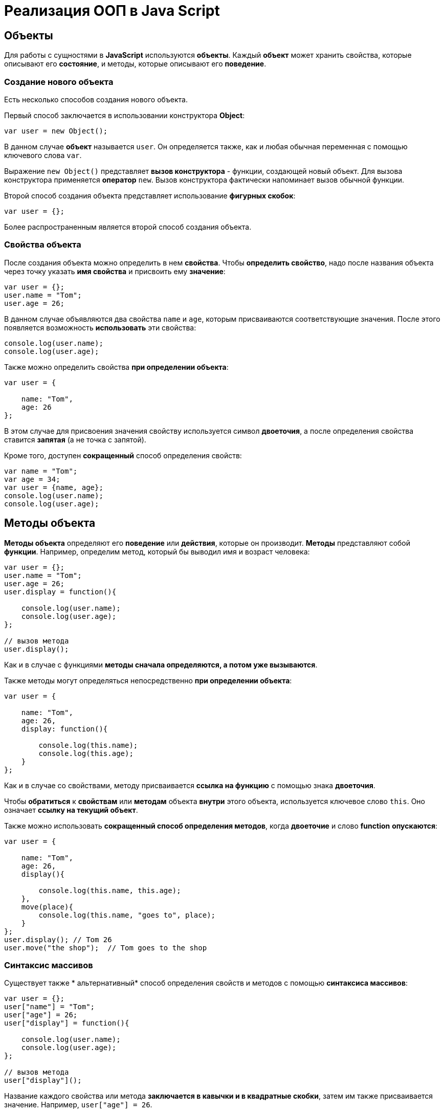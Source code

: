 = Реализация ООП в Java Script

== Объекты
Для работы с сущностями в *JavaScript* используются *объекты*. Каждый *объект* может хранить свойства, которые описывают его *состояние*, и методы, которые описывают его *поведение*.

=== Создание нового объекта

Есть несколько способов создания нового объекта.

Первый способ заключается в использовании конструктора *Object*:

[source,js]
----
var user = new Object();
----

В данном случае *объект* называется `user`. Он определяется также, как и любая обычная переменная с помощью ключевого слова `var`.

Выражение `new Object()` представляет *вызов конструктора* - функции, создающей новый объект. Для вызова конструктора применяется *оператор* `new`. Вызов конструктора фактически напоминает вызов обычной функции.

Второй способ создания объекта представляет использование *фигурных скобок*:

[source,js]
----
var user = {};
----

Более распространенным является второй способ создания объекта.

=== Свойства объекта
После создания объекта можно определить в нем *свойства*. Чтобы *определить свойство*, надо после названия объекта через точку указать *имя свойства* и присвоить ему *значение*:

[source,js]
----
var user = {};
user.name = "Tom";
user.age = 26;
----

В данном случае объявляются два свойства `name` и `age`, которым присваиваются соответствующие значения. После этого появляется возможность *использовать* эти свойства:

[source,js]
----
console.log(user.name);
console.log(user.age);
----

Также можно определить свойства *при определении объекта*:

[source,js]
----
var user = {

    name: "Tom",
    age: 26
};
----

В этом случае для присвоения значения свойству используется символ *двоеточия*, а после определения свойства ставится *запятая* (а не точка с запятой).

Кроме того, доступен *сокращенный* способ определения свойств:

[source,js]
----
var name = "Tom";
var age = 34;
var user = {name, age};
console.log(user.name);
console.log(user.age);
----

== Методы объекта

*Методы объекта* определяют его *поведение* или *действия*, которые он производит. *Методы* представляют собой *функции*. Например, определим метод, который бы выводил имя и возраст человека:

[source,js]
----
var user = {};
user.name = "Tom";
user.age = 26;
user.display = function(){

    console.log(user.name);
    console.log(user.age);
};

// вызов метода
user.display();
----

Как и в случае с функциями *методы сначала определяются, а потом уже вызываются*.

Также методы могут определяться непосредственно *при определении объекта*:

[source,js]
----
var user = {

    name: "Tom",
    age: 26,
    display: function(){

        console.log(this.name);
        console.log(this.age);
    }
};
----

Как и в случае со свойствами, методу присваивается *ссылка на функцию* с помощью знака *двоеточия*.

Чтобы *обратиться* к *свойствам* или *методам* объекта *внутри* этого объекта, используется ключевое слово `this`. Оно означает *ссылку на текущий объект*.

Также можно использовать *сокращенный способ определения методов*, когда *двоеточие* и слово *function* *опускаются*:

[source,js]
----
var user = {

    name: "Tom",
    age: 26,
    display(){

        console.log(this.name, this.age);
    },
    move(place){
        console.log(this.name, "goes to", place);
    }
};
user.display(); // Tom 26
user.move("the shop");  // Tom goes to the shop
----

=== Синтаксис массивов

Cуществует также * альтернативный* способ определения свойств и методов с помощью *синтаксиса массивов*:

[source,js]
----
var user = {};
user["name"] = "Tom";
user["age"] = 26;
user["display"] = function(){

    console.log(user.name);
    console.log(user.age);
};

// вызов метода
user["display"]();
----

Название каждого свойства или метода *заключается в кавычки и в квадратные скобки*, затем им также присваивается значение. Например, `user["age"] = 26`.

При обращении к этим свойствам и методам можно использовать либо *нотацию точки (`user.name`)*, либо обращаться так: `user["name"]`.

=== Строки в качестве свойств и методов

Названия свойств и методов объекта всегда представляют *строки*. То есть предыдущее определение объекта можно переписать так:

[source,js]
----
var user = {
    "name": "Tom",
    "age": 26,
    "display": function(){

        console.log(user.name);
        console.log(user.age);
    }
};
// вызов метода
user.display();
----

С одной стороны, разницы никакой нет между двумя определениями. С другой стороны, бывают случаи, где заключение названия в строку могут помочь. Например, если название свойства состоит из двух слов, разделенных *пробелом*:

[source,js]
----
var user = {
    name: "Tom",
    age: 26,
    "full name": "Tom Johns",
    "display info": function(){

        console.log(user.name);
        console.log(user.age);
    }
};
console.log(user["full name"]);
user["display info"]();
----

В этом случае *для обращения* к подобным свойствам и методам мы должны использовать *синтаксис массивов*.

=== Удаление свойств

Удалять свойства и методы необходимо с помощью оператора `delete`. Как и в случае с добавлением удалять свойства можно двумя способами. *Певый* способ - *использование нотации точки*:

[source,js]
----
delete объект.свойство
----

Либо использовать *синтаксис массивов*:

[source,js]
----
delete объект["свойство"]
----

[source,js]
----
var user = {};
user.name = "Tom";
user.age = 26;
user.display = function(){

    console.log(user.name);
    console.log(user.age);
};

console.log(user.name); // Tom
delete user.name; // удаляем свойство
// альтернативный вариант
// delete user["name"];
console.log(user.name); // undefined
----

После удаления свойство будет *не определено*, поэтому *при попытке обращения к нему*, *программа вернет* значение `undefined`.

== Вложенные объекты и массивы в объектах

Одни объекты могут содержать в *качестве свойств другие объекты*. Например, есть объект страны, у которой можно выделить ряд свойств. Одно из этих свойств может представлять столицу. Но у столицы мы также можем выделить свои свойства, например, название, численность населения, год основания:

[source,js]
----
var country = {

    name: "Германия",
    language: "немецкий",
    capital:{

        name: "Берлин",
        population: 3375000,
        year: 1237
    }
};
console.log("Столица: " + country.capital.name); // Берлин
console.log("Население: " + country["capital"]["population"]); // 3375000
console.log("Год основания: " + country.capital["year"]); // 1237
----

Для *доступа к свойствам* таких вложенных объектов мы можем использовать *стандартную нотацию точки*:

[source,js]
----
country.capital.name
----

Либо обращаться к ним как к *элементам массивов*:

[source,js]
----
country["capital"]["population"]
----

Также допустим *смешанный* вид обращения:

[source,js]
----
country.capital["year"]
----

В качестве свойств также могут использоваться *массивы*, в том числе *массивы других объектов*:

[source,js]
----
capital:{

        name: "Берн",
        population: 126598
    },
    cities: [
        { name: "Цюрих", population: 378884},
        { name: "Женева", population: 188634},
        { name: "Базель", population: 164937}
    ]
};

// вывод всех элементов из country.languages
document.write("<h3>Официальные языки Швейцарии</h3>");
for(var i=0; i < country.languages.length; i++)
    document.write(country.languages[i] + "<br/>");

// вывод всех элементов из country.cities
document.write("<h3>Города Швейцарии</h3>");
for(var i=0; i < country.cities.length; i++)
    document.write(country.cities[i].name + "<br/>");
----

В объекте `country` имеется свойство `languages,` содержащее *массив строк*, а также свойство `cities`, хранящее *массив однотипных объектов*.

С этими массивами можно работать также, как и с любыми другими, например, перебрать с помощью цикла `for`.

*При переборе* массива объектов каждый текущий элемент будет представлять *отдельный объект*, поэтому мы можем обратиться к его *свойствам* и *методам*:

[source,js]
----
country.cities[i].name
----

== Проверка наличия и перебор методов и свойств

При *динамическом определении* *в объекте* новых *свойств* и *методов* перед их использованием бывает важно проверить, а есть ли уже такие методы и свойства. Для этого в *javascript* может использоваться оператор `in`:

[source,js]
----
var user = {};
user.name = "Tom";
user.age = 26;
user.display = function(){

    console.log(user.name);
    console.log(user.age);
};
var hasNameProp = "name" in user;
console.log(hasNameProp); // true - свойство name есть в user
var hasWeightProp = "weight" in user;
console.log(hasWeightProp); // false - в user нет свойства или метода под названием weight
----

Оператор `in` имеет следующий синтаксис: `"свойство|метод" in объект` - в кавычках идет *название свойства или метода*, а после `in` - *название объекта*. Если свойство или метод с подобным именем *имеется*, то оператор возвращает `true`. Если *нет* - то возвращается `false`.

*Альтернативный* способ заключается на значение `undefined`. Если свойство или метод равен `undefined`, то эти свойство или метод *не определены*:

[source,js]
----
var hasNameProp = user.name!==undefined;
console.log(hasNameProp); // true
var hasWeightProp = user.weight!==undefined;
console.log(hasWeightProp); // false
----

И так как объекты представляют тип `Object`, а значит, имеет *все его методы и свойства*, то *объекты* также могут использовать метод `hasOwnProperty()`, который определен в типе `Object`:

[source,js]
----
var hasNameProp = user.hasOwnProperty('name');
console.log(hasNameProp); // true
var hasDisplayProp = user.hasOwnProperty('display');
console.log(hasDisplayProp); // true
var hasWeightProp = user.hasOwnProperty('weight');
console.log(hasWeightProp); // false
----

=== Перебор свойств и методов

С помощью цикла *for* мы можем перебрать *объект как обычный массив* и получить все его свойства и методы и их значения:

[source,js]
----
var user = {};
user.name = "Tom";
user.age = 26;
user.display = function() {

    console.log(user.name);
    console.log(user.age);
};
for(var key in user) {
    console.log(key + " : " + user[key]);
}
----

== Объекты в функциях

*Функции* могут возвращать *значения*. Но эти значения не обязательно должны представлять примитивные данные - *числа*, *строки*, но также могут быть сложными *объектами*.

Например, вынесем создание объекта user в отдельную функцию:

[source,js]
----
function createUser(pName, pAge) {
    return {
        name: pName,
        age: pAge,
        displayInfo: function() {
            document.write("Имя: " + this.name + " возраст: " + this.age + "<br/>");
        }
    };
};
var tom = createUser("Tom", 26);
tom.displayInfo();
var alice = createUser("Alice", 24);
alice.displayInfo();
----

Здесь функция `createUser()` получает значения `pName` и `pAge` и по ним *создает новый объект*, который является возвращаемым результатом.

*Преимуществом* вынесения создания объекта в функцию является то, что далее мы можем создать несколько *однотипных объектов* с *разными значениями*.

Кроме того *объект* может передаваться *в качестве параметра в функцию*:

[source,js]
----
function createUser(pName, pAge) {
return {
name: pName,
age: pAge,
displayInfo: function() {
document.write("Имя: " + this.name + " возраст: " + this.age + "<br/>");
},
driveCar: function(car){
document.write(this.name + " ведет машину " + car.name + "<br/>");
}
};
};

function createCar(mName, mYear) {
return {
name: mName,
year: mYear
};
};
var tom = createUser("Том", 26);
tom.displayInfo();
var bently = createCar("Бентли", 2004);
tom.driveCar(bently);
----

== Конструкторы объектов

Кроме создания новых объектов *JavaScript* предоставляет возможность *создавать новые типы объектов* с помощью конструкторов. Так, одним из способов *создания объекта* является применение конструктора типа `Object`:

[source,js]
----
var tom = new Object();
----

После создания переменной `tom` она будет вести себя как объект типа `Object`.

*Конструктор* позволяет определить *новый тип объекта*. *Можно еще провести следующую аналогию.

Определение типа может состоять из *функции конструктора*, *методов* и *свойств*.

[source,js]
----
function User(pName, pAge) {
    this.name = pName;
    this.age = pAge;
    this.displayInfo = function(){
        document.write("Имя: " + this.name + "; возраст: " + this.age + "<br/>");
    };
}
----

*Конструктор* - это обычная функция за тем исключением, что в ней мы можем установить *свойства* и *методы*. Для установки свойств и методов используется ключевое слово `this`:

Чтобы вызвать *конструктор*, то есть создать объект типа `User`, надо использовать ключевое слово `new`:

[source,js]
----
var tom = new User("Том", 26);
console.log(tom.name); // Том
tom.displayInfo();
----

=== Оператор instanceof

Оператор `instanceof` позволяет проверить, с помощью какого конструктора создан объект. Если объект создан с помощью определенного конструктора, то оператор возвращает `true`:

[source,js]
----
var tom = new User("Том", 26);
var isUser = tom instanceof User;
var isCar = tom instanceof Car;
console.log(isUser);    // true
console.log(isCar);     // false
----

== Расширение объектов. `Prototype`

Кроме непосредственного определения свойств и методов в конструкторе мы также можем использовать *свойство* `prototype`. Каждая функция имеет свойство `prototype`, представляющее *прототип функции*. То есть свойство `User.prototype` представляет *прототип объектов* `User`. И любые *свойства и методы*, которые будут определены в `User.prototype`, будут *общими* для всех объектов `User`.

Например, после определения объекта `User` необходимо добавить к нему метод и свойство:

[source,js]
----
function User(pName, pAge) {
    this.name = pName;
    this.age = pAge;
    this.displayInfo = function(){
        document.write("Имя: " + this.name + "; возраст: " + this.age + "<br/>");
    };
};

User.prototype.hello = function(){
    document.write(this.name + " говорит: 'Привет!'<br/>");
};
User.prototype.maxAge = 110;

var tom = new User("Том", 26);
tom.hello();
var john = new User("Джон", 28);
john.hello();
console.log(tom.maxAge); // 110
console.log(john.maxAge); // 110
----

В то же время можно определить в объекте *свойство*, которое будет назваться также, как и *свойство прототипа*. В этом случае собственное *свойство объекта* будет иметь приоритет перед *свойством прототипа*.

== Инкапсуляция

*Инкапсуляция* является одним из ключевых понятий объектно-ориентированного программирования и представляет *сокрытие состояния объекта от прямого доступа извне*. По умолчанию все свойства объектов являются *публичными*, общедоступными, и мы к ним можем обратиться из любого места программы.

Но есть возможность их скрыть от доступа извне, сделав свойства *локальными переменными*:

[source,js]
----
function User (name) {
    this.name = name;
    var _age = 1;
    this.displayInfo = function(){
        console.log("Имя: " + this.name + "; возраст: " + _age);
    };
    this.getAge = function() {
        return _age;
    }
    this.setAge = function(age) {
        if(typeof age === "number" && age >0 && age<110){
            _age = age;
        } else {
            console.log("Недопустимое значение");
        }
    }
}

var tom = new User("Том");
console.log(tom._age); // undefined - _age - локальная переменная
console.log(tom.getAge()); // 1
tom.setAge(32);
console.log(tom.getAge()); // 32
tom.setAge("54"); // Недопустимое значение
tom.setAge(123); // Недопустимое значение
----

В конструкторе `User` объявляется **локальная переменна**я `_age` вместо *свойства* `age`. Как правило, названия локальных переменных в конструкторах начинаются со знака *подчеркивания*.

Для того, чтобы работать с возрастом пользователя извне, определяются два метода. Метод `getAge()` предназначен *для получения значения переменной* `_age`. Этот метод еще называется *геттер (getter)*. Второй метод - `setAge`, который еще называется *сеттер (setter)*, предназначен для установки значения переменной `_age`.

== Функция как объект. Методы `call` и `apply`

В *JavaScript* функция тоже является *объектом* - *объектом Function* и тоже имеет *прототип*, *свойства*, *методы*. *Все функции*, которые используются в программе, являются *объектами Function* и имеют все его *свойства и методы*.

Например, мы можем создать функцию с помощью конструктора `Function`:

[source,js]
----
var square = new Function('n', 'return n * n;');
console.log(square(5));
----

В конструктор `Function` может передаваться ряд параметров. Последний параметр представляет собой само *тело функции в виде строки*. Фактически строка содержит *код javascript*. Предыдущие аргументы содержат *названия параметров*.

Среди свойств объекта Function можно выделить следующие:

* *arguments*: массив аргументов, передаваемых в функцию
* *length*: определяет количество аргументов, которые ожидает функция
* *caller*: определяет функцию, вызвавшую текущую выполняющуюся функцию
* *name*: имя функции
* *prototype*: прототип функции

С помощью *прототипа* можно определить дополнительные свойства:

[source,js]
----
function display(){

    console.log("привет мир");
}
Function.prototype.program ="Hello";

console.log(display.program); // Hello
----

Среди методов надо отметить методы `call()` и `apply()`.

Метод `call()` вызывает функцию с указанным значением `this` и аргументами:

[source,js]
----
function add(x, y){

    return x + y;
}
var result = add.call(this, 3, 8);

console.log(result); // 11
----

`this` указывает на *объект*, для которого вызывается функция - в данном случае это *глобальный объект* `window`. После `this` передаются *значения для параметров*.

При передаче объекта через первый параметр, мы можем ссылаться на него через ключевое слово `this`:

[source,js]
----
function User (name, age) {
    this.name = name;
    this.age = age;
}
var tom = new User("Том", 26);
function display(){
    console.log("Ваше имя: " + this.name);
}
display.call(tom); // Ваше имя: Том
----

Если нам не важен объект, для которого вызывается функция, то можно передать значение null.

На метод `call()` похож метод `apply()`, который также *вызывает функцию* и в качестве первого параметра также получает *объект*, для которого функция вызывается. Только теперь в качестве второго параметра передается *массив аргументов*:

[source,js]
----
function add(x, y){

    return x + y;
}
var result = add.apply(null, [3, 8]);

console.log(result); // 11
----

== Наследование

*JavaScript* поддерживает *наследование*, что позволяет при создании новых типов объектов при необходимости *унаследовать функционал от уже существующих*. Например, у нас может быть объект `User`, представляющий отдельного пользователя. И также может быть объект `Employee`, который представляет работника. Но работник также может являться пользователем и поэтому должен иметь все его свойства и методы.

[source,js]
----
// конструктор пользователя
function User (name, age) {
this.name = name;
this.age = age;
this.go = function(){document.write(this.name + " идет <br/>");}
this.displayInfo = function(){
document.write("Имя: " + this.name + "; возраст: " + this.age + "<br/>");
};
}
User.prototype.maxage = 110;

// конструктор работника
function Employee(name, age, comp){
User.call(this, name, age);
this.company = comp;
this.displayInfo = function(){
document.write("Имя: " + this.name + "; возраст: " + this.age + "; компания: " + this.company + "<br/>");
};
}
Employee.prototype = Object.create(User.prototype);

var tom = new User("Том", 26);
var bill = new Employee("Билл", 32, "Google");
tom.go();
bill.go();
tom.displayInfo();
bill.displayInfo();
console.log(bill.maxage);
----

В конструкторе `Employee` происходит обращение к конструктору `User` с помощью вызова:

[source,js]
----
User.call(this, name, age);
----

Передача первого параметра `this` позволяет вызвать функцию *конструктора* `User` для *объекта*, создаваемого *конструктором* `Employee`. Благодаря этому *все свойства и методы*, определенные в *конструкторе* `User`, также переходят на *объект* `Employee`.

Кроме того, необходимо унаследовать также и *прототип* `User`. Для этого служит вызов:

[source,js]
----
Employee.prototype = Object.create(User.prototype);
----

Метод `Object.create()` позволяет создать *объект прототипа* `User`, который затем присваивается *прототипу* `Employee`. При этом при необходимости в прототипе `Employee` мы также можем определить дополнительные свойства и методы.

При наследовании мы можем *переопределять наследуемый функционал*.

== Ключевое слово `this`
*Поведение* ключевого слова `this` зависит *от контекста*, в котором оно используется, и от того, *в каком режиме оно используется* - *строгом* или *нестрогом*.

=== Глобальный контекст
В глобальном контексте `this` ссылается на *глобальный объект*. В данном случае *поведение не зависит от режима* (строгий или нестрогий):

[source,js]
----
this.alert("global alert");
this.console.log("global console");

var currentDocument = this.document;
----

=== Контекст функции
*В пределах функции* `this` ссылается на *внешний контекст*. Для функций, определенных *в глобальном контексте*, - это объект `Window`, который представляет окно браузера.

[source,js]
----
function foo(){
    var bar = "bar2";
    console.log(this.bar);
}

var bar = "bar1";

foo();  // bar1
----

Если не использовать `this`, то обращение шло бы к локальной переменной, определенной внутри функции.

[source,js]
----
function foo(){
    var bar = "bar2";
    console.log(bar);
}

var bar = "bar1";

foo();  // bar2
----

Но если использовать *строгий режим* (`strict mode`), то `this` в этом случае имело бы значение `undefined`:

[source,js]
----
"use strict";
var obj = {
function foo(){
var bar = "bar2";
console.log(this.bar);
}
}

var bar = "bar1";

foo();  // ошибка - this - undefined
----

=== Контекст объекта

*В контексте объекта*, в том числе *в его методах*, ключевое слово `this` ссылается на `этот же объект`:

[source,js]
----
var o = {
bar: "bar3",
foo: function(){
console.log(this.bar);
}
}
var bar = "bar1";
o.foo();    // bar3
----

=== Явная привязка

С помощью методов *call()* и *apply()* можно задать явную привязку функции к *определенному контексту*:

[source,js]
----
function foo(){
    console.log(this.bar);
}

var o3 = {bar: "bar3"}
var bar = "bar1";
foo();  // bar1
foo.apply(o3);  // bar3
// или
// foo.call(o3);
----

=== Метод `bind`

Метод `f.bind(o)` позволяет создать *новую функцию* с тем же телом и областью видимости, что и функция f, но *с привязкой к объекту o*:

[source,js]
----
function foo(){
console.log(this.bar);
}

var o3 = {bar: "bar3"}
var bar = "bar1";
foo();  // bar1
var func = foo.bind(o3);
func(); // bar3
----

=== `this` и стрелочные функции

При работе с несколькими контекстами необходимо учитывать, в каком контексте определяется переменная.

[source,js]
----
var school ={
    title: "Oxford",
    courses: ["JavaScript", "TypeScript", "Java", "Go"],
    printCourses: function(){
        this.courses.forEach(function(course){
            console.log(this.title, course);
        })
    }
}
school.printCourses();
----

[source,shell script]
----
undefined "JavaScript"
undefined "TypeScript"
undefined "Java"
undefined "Go"
----
Видно, что значение `this.title` не определено, так как `this` как контекст объекта *замещается глобальным контекстом*. В этом случае нам надо передать подобное значение `this.title` или *весь контекст объекта*.

[source,js]
----
var school ={
title: "Oxford",
courses: ["JavaScript", "TypeScript", "Java", "Go"],
printCourses: function(){
var that = this;
this.courses.forEach(function(course){
console.log(that.title, course);
})
}
}
school.printCourses();
----

*Стрелочные функции* также позволяют решить данную проблему:

[source,js]
----
var school ={
    title: "Oxford",
    courses: ["JavaScript", "TypeScript", "Java", "Go"],
    printCourses: function(){
        this.courses.forEach((course)=>console.log(this.title, course))
    }
}
school.printCourses();
----

*Контекстом для стрелочной функции* в данном случае будет выступать *контекст объекта school*. Соответственно,не надо определять дополнительные переменные для передачи данных в функцию.

== Декомпозиция

*Декомпозиция* (`destructuring`) позволяет извлечь из объекта *отдельные значения в переменные*:

[source,js]
----
let user = {
name: "Tom",
age: 24,
phone: "+367438787",
email: "tom@gmail.com"
};
let {name, email} = user;
console.log(name);      // Tom
console.log(email);     // tom@gmail.com
----

Для *декомпозиции объекта* *переменные* помещаются *в фигурные скобки* и им присваивается *объект*. *Сопоставление* между свойствами объекта и переменными идет *по имени*.

Так же можно указать, что необходимо получить значения свойств объекта в переменные с другим именем:

[source,js]
----
let user = {
name: "Tom",
age: 24,
phone: "+367438787",
email: "tom@gmail.com"
};
let {name: userName, email: mailAddress} = user;
console.log(userName);      // Tom
console.log(mailAddress);       // tom@gmail.com
----

=== Декомпозиция массивов

Также можно декомпозировать *массивы*:

[source,js]
----
let users = ["Tom", "Sam", "Bob"];
let [a, b, c] = users;

console.log(a);     // Tom
console.log(b);     // Sam
console.log(c);     // Bob
----

Для *декомпозиции массива* переменные помещаются *в квадратные скобки* и *последовательно* получают значения элементов массива.

При этом можно пропустить ряд элементов массива, оставив вместо имен переменных пропуски:

[source,js]
----
let users = ["Tom", "Sam", "Bob", "Ann", "Alice", "Kate"];
let [first,,,,fifth] = users;

console.log(first);     // Tom
console.log(fifth);     // Alice
----

=== Декомпозиция параметров

Если в *функцию* в качестве параметра передается *массив* или *объект*, то его также можно подобным образом декомпозировать:

[source,js]
----
function display({name:userName, age:userAge}){
    console.log(userName, userAge);
}
function sum([a, b, c]){
    var result = a + b + c;
    console.log(result);
}
let user = {name:"Alice", age:33, email: "alice@gmail.com"};


let numbers = [3, 5, 7, 8];

display(user);  // Alice 33
sum(numbers);   // 15
----

== Классы

С внедрением стандарта *ES2015 (ES6)* в *JavaScript* появился новый способ определения объектов - с помощью классов. Класс представляет описание объекта, его состояния и поведения, а объект является конкретным воплощением или экземпляром класса.

Для *определения класса* используется ключевое слово `class`:

[source,js]
----
class Person{
}
----

Также можно определить анонимный класс и присвоить его переменной:

[source,js]
----
let Person = class{}
----

После этого можно создать объекты класса с помощью конструктора:

[source,js]
----
class Person{}

let tom = new Person();
let bob = new Person();
----

*Для создания объекта* с помощью конструктора сначала ставится *ключевое слово* `new`. Затем собственно идет *вызов конструктора* - по сути вызов функции по имени класса. По умолчанию классы имеют *один конструктор без параметров*. Поэтому в данном случае при вызове конструктора в него не передается никаких аргументов.

Также можно определить в классе свои конструкторы. Также класс может содержать свойства и методы:

[source,js]
----
class Person{
constructor(name, age){
this.name = name;
this.age = age;
}
display(){
console.log(this.name, this.age);
}
}

let tom = new Person("Tom", 34);
tom.display();          // Tom 34
console.log(tom.name);  // Tom
----

*Конструктор* определяется с помощью метода с именем `constructor`. По сути это обычный метод, который может принимать параметры. Основная цель конструктора - *инициализировать объект начальными данными*. И в данном случае в конструктор передаются два значения - для имени и возраста пользователя.

Для хранения состояния в классе *определяются свойства*. Для их определения используется ключевое слово `this`. В данном случае в классе два свойства: `name` и `age`.

Поведение *класса* определяют *методы*. В данном случае определен метод `display()`, который выводит значения свойств на консоль.

=== Наследование

Одни классы могут наследоваться от других. Наследование позволяет сократить объем кода в классах-наследниках:

[source,js]
----
class Person{
constructor(name, age){
this.name = name;
this.age = age;
}
display(){
console.log(this.name, this.age);
}
}
class Employee extends Person{
constructor(name, age, company){
super(name, age);
this.company = company;
}
display(){
super.display();
console.log("Employee in", this.company);
}
work(){
console.log(this.name, "is hard working");
}
}

let tom = new Person("Tom", 34);
let bob = new Employee("Bob", 36, "Google");
tom.display();
bob.display();
bob.work();
----

Для *наследования* одного класса от другого в определении класса применяется *оператор* `extends`, после которого идет название базового класса. То есть в данном случае класс `Employee` наследуется от класса `Person`. Класс `Person` еще называется *базовым классом*, *классом-родителем*, *суперклассом*, а класс `Employee` - *классом-наследником*, *подклассом*, *производным классом*.

*Производный класс*, как и *базовый*, может определять *конструкторы*, *свойства*, *методы*. Вместе с тем с помощью слова `super` *производный класс* может ссылаться на функционал, определенный *в базовом*.

=== Статические методы

*Статические методы* вызываются для *всего класса* в целом, а не для отедельного объекта. Для их определения применяется оператор `static`.

[source,js]
----
class Person{
constructor(name, age){
this.name = name;
this.age = age;
}
static nameToUpper(person){
return person.name.toUpperCase();
}
display(){
console.log(this.name, this.age);
}
}
let tom = new Person("Tom Soyer", 34);
let personName = Person.nameToUpper(tom);
console.log(personName);        // TOM SOYER
----
